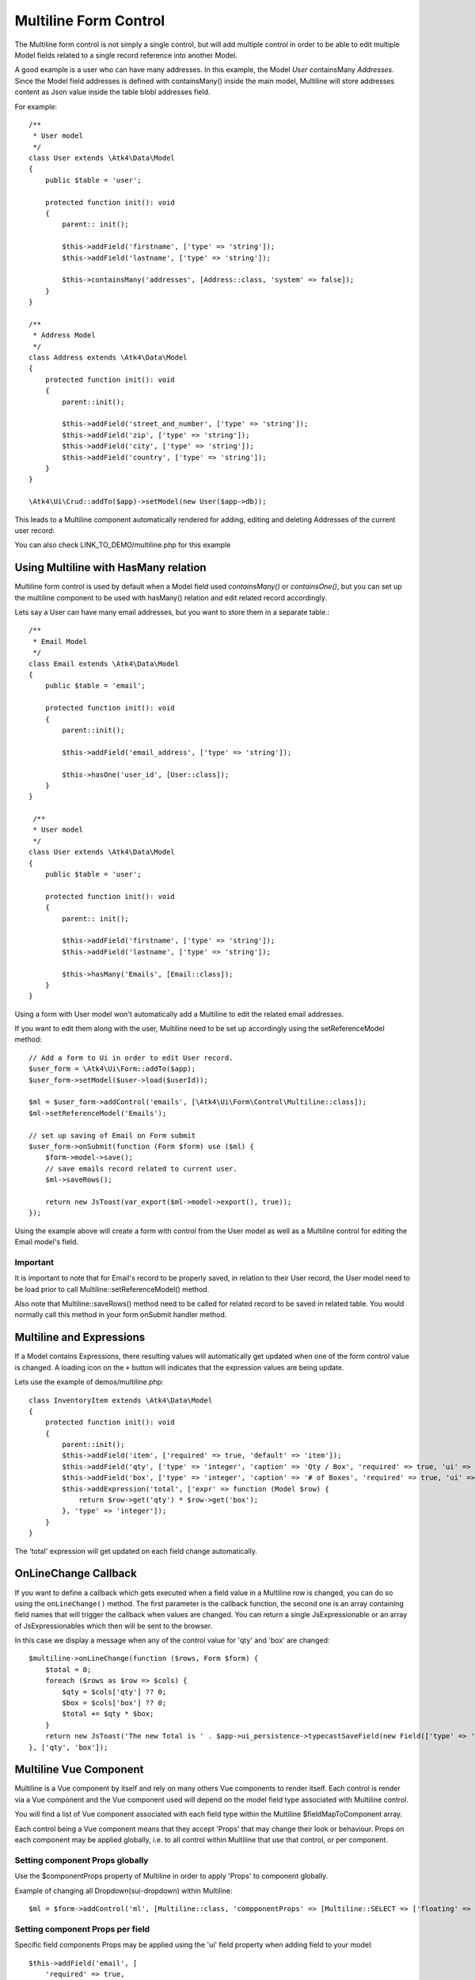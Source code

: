 
.. php:namespace:: Atk4\Ui\Form\Control

.. php:class:: Multiline

======================
Multiline Form Control
======================

The Multiline form control is not simply a single control, but will add multiple control in order to be able to edit
multiple Model fields related to a single record reference into another Model.

A good example is a user who can have many addresses.
In this example, the Model `User` containsMany `Addresses`. Since the Model field addresses is defined with containsMany()
inside the main model, Multiline will store addresses content as Json value inside the table blobl addresses field.

For example::

    /**
     * User model
     */
    class User extends \Atk4\Data\Model
    {
        public $table = 'user';

        protected function init(): void
        {
            parent:: init();

            $this->addField('firstname', ['type' => 'string']);
            $this->addField('lastname', ['type' => 'string']);

            $this->containsMany('addresses', [Address::class, 'system' => false]);
        }
    }

    /**
     * Address Model
     */
    class Address extends \Atk4\Data\Model
    {
        protected function init(): void
        {
            parent::init();

            $this->addField('street_and_number', ['type' => 'string']);
            $this->addField('zip', ['type' => 'string']);
            $this->addField('city', ['type' => 'string']);
            $this->addField('country', ['type' => 'string']);
        }
    }

    \Atk4\Ui\Crud::addTo($app)->setModel(new User($app->db));

This leads to a Multiline component automatically rendered for adding, editing and deleting Addresses of the current user record:

.. image:: images/multiline_user_addresses.png

You can also check LINK_TO_DEMO/multiline.php for this example

Using Multiline with HasMany relation
=======================================

Multiline form control is used by default when a Model field used `containsMany()` or `containsOne()`, but you can set
up the multiline component to be used with hasMany() relation and edit related record accordingly.

Lets say a User can have many email addresses, but you want to store them in a separate table.::

    /**
     * Email Model
     */
    class Email extends \Atk4\Data\Model
    {
        public $table = 'email';

        protected function init(): void
        {
            parent::init();

            $this->addField('email_address', ['type' => 'string']);

            $this->hasOne('user_id', [User::class]);
        }
    }

     /**
     * User model
     */
    class User extends \Atk4\Data\Model
    {
        public $table = 'user';

        protected function init(): void
        {
            parent:: init();

            $this->addField('firstname', ['type' => 'string']);
            $this->addField('lastname', ['type' => 'string']);

            $this->hasMany('Emails', [Email::class]);
        }
    }

Using a form with User model won't automatically add a Multiline to edit the related email addresses.

.. php:method:: setReferenceModel(string $refModelName, Model $modelEntity = null, array $fieldNames = []): Model

If you want to edit them along with the user, Multiline need to be set up accordingly using the setReferenceModel method::

    // Add a form to Ui in order to edit User record.
    $user_form = \Atk4\Ui\Form::addTo($app);
    $user_form->setModel($user->load($userId));

    $ml = $user_form->addControl('emails', [\Atk4\Ui\Form\Control\Multiline::class]);
    $ml->setReferenceModel('Emails');

    // set up saving of Email on Form submit
    $user_form->onSubmit(function (Form $form) use ($ml) {
        $form->model->save();
        // save emails record related to current user.
        $ml->saveRows();

        return new JsToast(var_export($ml->model->export(), true));
    });


Using the example above will create a form with control from the User model as well as a Multiline control for editing
the Email model's field.

Important
---------

It is important to note that for Email's record to be properly saved, in relation to their User record, the User model
need to be load prior to call Multiline::setReferenceModel() method.

Also note that Multiline::saveRows() method need to be called for related record to be saved in related table. You would
normally call this method in your form onSubmit handler method.

Multiline and Expressions
=========================
If a Model contains Expressions, there resulting values will automatically get updated when one of the form control value is changed.
A loading icon on the ``+`` button will indicates that the expression values are being update.

Lets use the example of demos/multiline.php::

    class InventoryItem extends \Atk4\Data\Model
    {
        protected function init(): void
        {
            parent::init();
            $this->addField('item', ['required' => true, 'default' => 'item']);
            $this->addField('qty', ['type' => 'integer', 'caption' => 'Qty / Box', 'required' => true, 'ui' => ['multiline' => ['sui-table-cell' => ['width' => 2]]]]);
            $this->addField('box', ['type' => 'integer', 'caption' => '# of Boxes', 'required' => true, 'ui' => ['multiline' => ['sui-table-cell' => ['width' => 2]]]]);
            $this->addExpression('total', ['expr' => function (Model $row) {
                return $row->get('qty') * $row->get('box');
            }, 'type' => 'integer']);
        }
    }

The 'total' expression will get updated on each field change automatically.

OnLineChange Callback
=====================
If you want to define a callback which gets executed when a field value in a Multiline row is changed,
you can do so using the ``onLineChange()`` method.
The first parameter is the callback function, the second one is an array containing field names that will trigger
the callback when values are changed.
You can return a single JsExpressionable or an array of JsExpressionables which then will be sent to the browser.

In this case we display a message when any of the control value for 'qty' and 'box' are changed::

    $multiline->onLineChange(function ($rows, Form $form) {
        $total = 0;
        foreach ($rows as $row => $cols) {
            $qty = $cols['qty'] ?? 0;
            $box = $cols['box'] ?? 0;
            $total += $qty * $box;
        }
        return new JsToast('The new Total is ' . $app->ui_persistence->typecastSaveField(new Field(['type' => 'atk4_money']), $total));
    }, ['qty', 'box']);


Multiline Vue Component
=======================

Multiline is a Vue component by itself and rely on many others Vue components to render itself.
Each control is render via a Vue component and the Vue component used will depend on the model
field type associated with Multiline control.

You will find a list of Vue component associated with each field type within the Multiline $fieldMapToComponent array.

.. php:attr:: fieldMapToComponent

Each control being a Vue component means that they accept 'Props' that may change their look or behaviour.
Props on each component may be applied globally, i.e. to all control within Multiline that use that control, or
per component.

Setting component Props globally
---------------------------------
Use the $componentProps property of Multiline in order to apply 'Props' to component globally.

.. php:attr:: componentProps

Example of changing all Dropdown(sui-dropdown) within Multiline::

    $ml = $form->addControl('ml', [Multiline::class, 'compponentProps' => [Multiline::SELECT => ['floating' => true]]]);

Setting component Props per field
---------------------------------

Specific field components Props may be applied using the 'ui' field property when adding field to your model::

    $this->addField('email', [
        'required' => true,
        'ui' => ['multiline' => [Multiline::INPUT => ['icon' => 'envelope', 'type' => 'email']]],
    ]);
    $this->addField('password', [
        'required' => true,
        'ui' => ['multiline' => [Multiline::INPUT => ['icon' => 'key', 'type' => 'password']]],
    ]);

Note on Multiline control
-------------------------

Each control inside Multiline is wrap within a table cell(sui-table-cell) component and this component can be customize as
well using the 'ui' property of the model's field::

    $this->addExpression('total', [
        'expr' => function (Model $row) {
            return $row->get('qty') * $row->get('box');
        },
        'type' => 'integer',
        'ui' => ['multiline' => [Multiline::TABLE_CELL => ['width' => 1, 'class' => 'blue']]],
    ]);

Table appearance within Multiline
---------------------------------
Table(sui-table) Props can be set using $tableProps property of Multiline::

    $ml = $form->addControl('ml', [Multiline::class, 'tableProps' => ['color' => 'blue']]);

Header
------
- The header uses the field's caption by default.
- You can edit it by setting the ``$caption`` property.
- If you want to hide the header, set the ``$caption`` property to an empty string ``''``.

